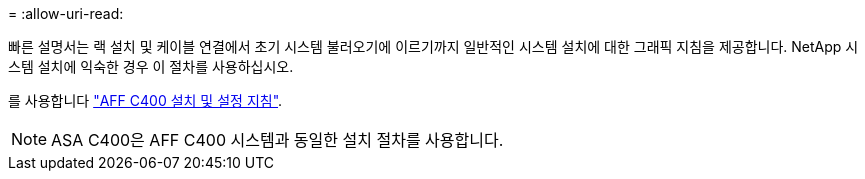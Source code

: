 = 
:allow-uri-read: 


빠른 설명서는 랙 설치 및 케이블 연결에서 초기 시스템 불러오기에 이르기까지 일반적인 시스템 설치에 대한 그래픽 지침을 제공합니다. NetApp 시스템 설치에 익숙한 경우 이 절차를 사용하십시오.

를 사용합니다 link:../media/PDF/Oct_2023_Rev1_AFFC400_ISI.pdf["AFF C400 설치 및 설정 지침"^].


NOTE: ASA C400은 AFF C400 시스템과 동일한 설치 절차를 사용합니다.
